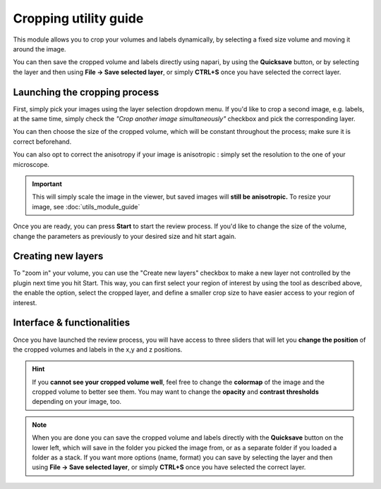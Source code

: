 .. _cropping_module_guide:

Cropping utility guide
=================================

This module allows you to crop your volumes and labels dynamically,
by selecting a fixed size volume and moving it around the image.

You can then save the cropped volume and labels directly using napari,
by using the **Quicksave** button,
or by selecting the layer and then using **File -> Save selected layer**,
or simply **CTRL+S** once you have selected the correct layer.


Launching the cropping process
---------------------------------

First, simply pick your images using the layer selection dropdown menu.
If you'd like to crop a second image, e.g. labels, at the same time,
simply check the *"Crop another image simultaneously"* checkbox and
pick the corresponding layer.

You can then choose the size of the cropped volume, which will be constant throughout the process; make sure it is correct beforehand.

You can also opt to correct the anisotropy if your image is anisotropic :
simply set the resolution to the one of your microscope.

.. important::
    This will simply scale the image in the viewer, but saved images will **still be anisotropic.** To resize your image, see :doc:`utils_module_guide`

Once you are ready, you can press **Start** to start the review process.
If you'd like to change the size of the volume, change the parameters as previously to your desired size and hit start again.

Creating new layers
---------------------------------
To "zoom in" your volume, you can use the "Create new layers" checkbox to make a new layer not controlled by the plugin next
time you hit Start. This way, you can first select your region of interest by using the tool as described above,
the enable the option, select the cropped layer, and define a smaller crop size to have easier access to your region of interest.

Interface & functionalities
---------------------------------------------------------------

.. image:: ../images/cropping_process_example.png

Once you have launched the review process, you will have access to three sliders that will let
you **change the position** of the cropped volumes and labels in the x,y and z positions.

.. hint::
    If you **cannot see your cropped volume well**, feel free to change the **colormap** of the image and the cropped
    volume to better see them.
    You may want to change the **opacity** and **contrast thresholds** depending on your image, too.


.. note::
    When you are done you can save the cropped volume and labels directly with the
    **Quicksave** button on the lower left, which will save in the folder you picked the image from, or as
    a separate folder if you loaded a folder as a stack.
    If you want more options (name, format) you can save by selecting the layer and then
    using **File -> Save selected layer**, or simply **CTRL+S** once you have selected the correct layer.

..
    Source code
    -------------------------------------------------

    * :doc:`../code/plugin_crop`
    * :doc:`../code/plugin_base`
